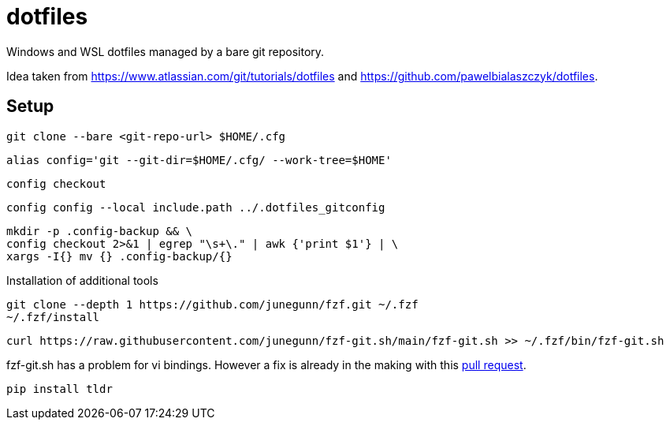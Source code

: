 = dotfiles

Windows and WSL dotfiles managed by a bare git repository.

Idea taken from https://www.atlassian.com/git/tutorials/dotfiles and https://github.com/pawelbialaszczyk/dotfiles.

== Setup

----
git clone --bare <git-repo-url> $HOME/.cfg
----

----
alias config='git --git-dir=$HOME/.cfg/ --work-tree=$HOME'
----

----
config checkout
----

----
config config --local include.path ../.dotfiles_gitconfig
----

----
mkdir -p .config-backup && \
config checkout 2>&1 | egrep "\s+\." | awk {'print $1'} | \
xargs -I{} mv {} .config-backup/{}
----

Installation of additional tools

----
git clone --depth 1 https://github.com/junegunn/fzf.git ~/.fzf
~/.fzf/install
----

----
curl https://raw.githubusercontent.com/junegunn/fzf-git.sh/main/fzf-git.sh >> ~/.fzf/bin/fzf-git.sh
----

fzf-git.sh has a problem for vi bindings. However a fix is already in the making with this https://github.com/junegunn/fzf-git.sh/pull/41/files[pull request].

----
pip install tldr
----
